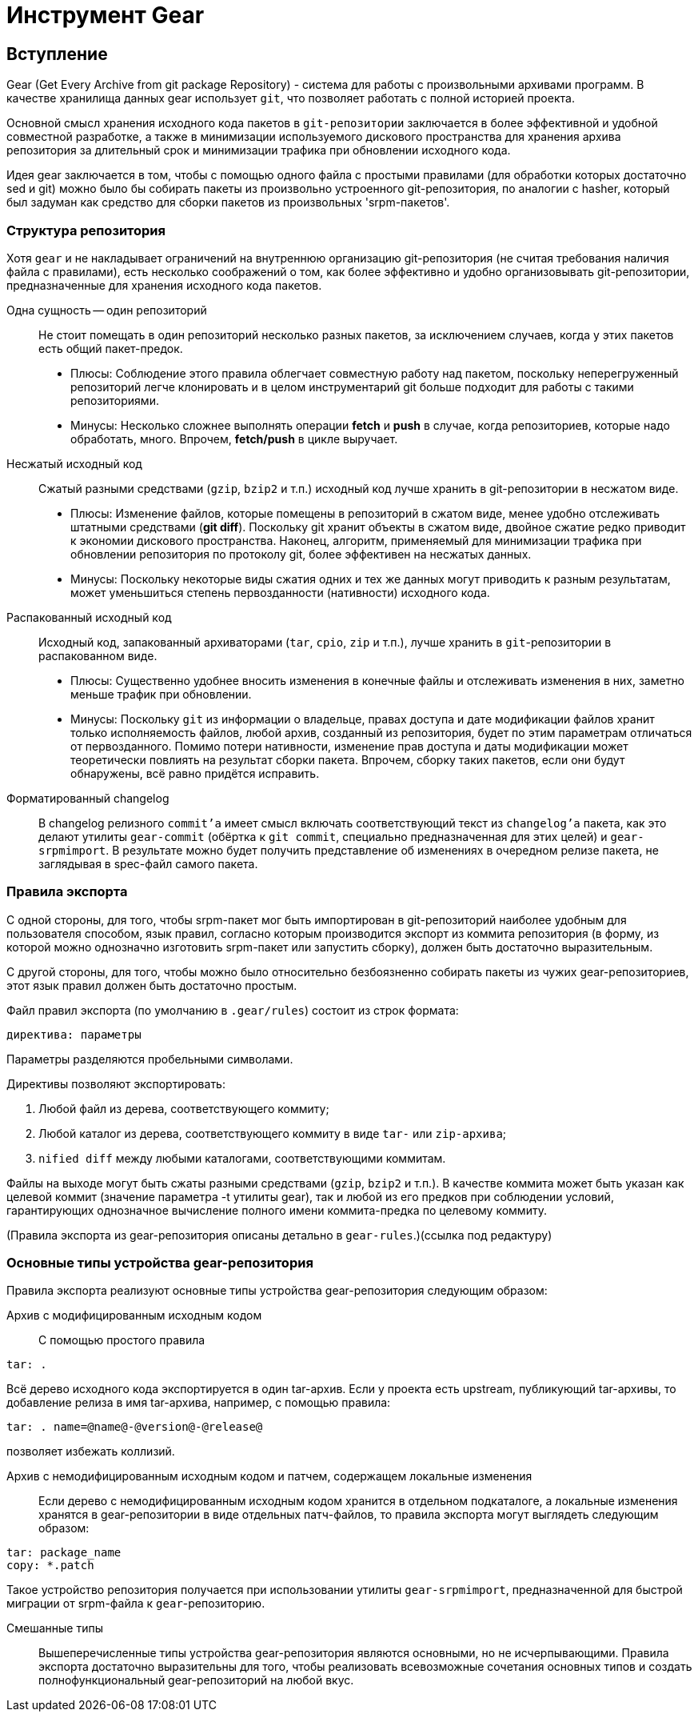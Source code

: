 [[hello-gear]]
= Инструмент Gear

== Вступление

Gear (Get Every Archive from git package Repository) - система для работы с произвольными архивами программ. В качестве хранилища данных gear использует ``git``, что позволяет работать с полной историей проекта.

Основной смысл хранения исходного кода пакетов в `git-репозитории` заключается в более эффективной и удобной совместной разработке, а также в минимизации используемого дискового пространства для хранения архива репозитория за длительный срок и минимизации трафика при обновлении исходного кода.

Идея gear заключается в том, чтобы с помощью одного файла с простыми правилами (для обработки которых достаточно sed и git) можно было бы собирать пакеты из произвольно устроенного git-репозитория, по аналогии с hasher, который был задуман как средство для сборки пакетов из произвольных 'srpm-пакетов'.

=== Структура репозитория

Хотя `gear` и не накладывает ограничений на внутреннюю организацию git-репозитория (не считая требования наличия файла с правилами), есть несколько соображений о том, как более эффективно и удобно организовывать git-репозитории, предназначенные для хранения исходного кода пакетов.

Одна сущность — один репозиторий::

Не стоит помещать в один репозиторий несколько разных пакетов, за исключением случаев, когда у этих пакетов есть общий пакет-предок.

*  Плюсы: Соблюдение этого правила облегчает совместную работу над пакетом, поскольку неперегруженный репозиторий легче клонировать и в целом инструментарий git больше подходит для работы с такими репозиториями.

*  Минусы: Несколько сложнее выполнять операции *fetch* и *push* в случае, когда репозиториев, которые надо обработать, много. Впрочем, *fetch/push* в цикле выручает.

Несжатый исходный код::

Сжатый разными средствами (`gzip`, `bzip2` и т.п.) исходный код лучше хранить в git-репозитории в несжатом виде.

* Плюсы: Изменение файлов, которые помещены в репозиторий в сжатом виде, менее удобно отслеживать штатными средствами (*git diff*). Поскольку git хранит объекты в сжатом виде, двойное сжатие редко приводит к экономии дискового пространства. Наконец, алгоритм, применяемый для минимизации трафика при обновлении репозитория по протоколу git, более эффективен на несжатых данных.

* Минусы: Поскольку некоторые виды сжатия одних и тех же данных могут приводить к разным результатам, может уменьшиться степень первозданности (нативности) исходного кода.

Распакованный исходный код::

Исходный код, запакованный архиваторами (`tar`, `cpio`, `zip` и т.п.), лучше хранить в ``git``-репозитории в распакованном виде.

* Плюсы: Существенно удобнее вносить изменения в конечные файлы и отслеживать изменения в них, заметно меньше трафик при обновлении.

* Минусы: Поскольку ``git`` из информации о владельце, правах доступа и дате модификации файлов хранит только исполняемость файлов, любой архив, созданный из репозитория, будет по этим параметрам отличаться от первозданного. Помимо потери нативности, изменение прав доступа и даты модификации может теоретически повлиять на результат сборки пакета. Впрочем, сборку таких пакетов, если они будут обнаружены, всё равно придётся исправить.

Форматированный changelog::

В changelog релизного ``commit'а`` имеет смысл включать соответствующий текст из ``changelog'а`` пакета, как это делают утилиты ``gear-commit`` (обёртка к ``git commit``, специально предназначенная для этих целей) и ``gear-srpmimport``. В результате можно будет получить представление об изменениях в очередном релизе пакета, не заглядывая в spec-файл самого пакета.

=== Правила экспорта

С одной стороны, для того, чтобы srpm-пакет мог быть импортирован в git-репозиторий наиболее удобным для пользователя способом, язык правил, согласно которым производится экспорт из коммита репозитория (в форму, из которой можно однозначно изготовить srpm-пакет или запустить сборку), должен быть достаточно выразительным.

С другой стороны, для того, чтобы можно было относительно безбоязненно собирать пакеты из чужих gear-репозиториев, этот язык правил должен быть достаточно простым.

Файл правил экспорта (по умолчанию в ``.gear/rules``) состоит из строк формата:

[source,txt]

----

директива: параметры

----

Параметры разделяются пробельными символами.

Директивы позволяют экспортировать:

. Любой файл из дерева, соответствующего коммиту; 

. Любой каталог из дерева, соответствующего коммиту в виде ``tar-`` или ``zip-архива``; 

. ``nified diff`` между любыми каталогами, соответствующими коммитам.

Файлы на выходе могут быть сжаты разными средствами (`gzip`, `bzip2` и т.п.). В качестве коммита может быть указан как целевой коммит (значение параметра -t утилиты gear), так и любой из его предков при соблюдении условий, гарантирующих однозначное вычисление полного имени коммита-предка по целевому коммиту.

(Правила экспорта из gear-репозитория описаны детально в ``gear-rules``.)(ссылка под редактуру)


=== Основные типы устройства gear-репозитория

Правила экспорта реализуют основные типы устройства gear-репозитория следующим образом:

Архив с модифицированным исходным кодом::

С помощью простого правила

[source,bash]

--

tar: .

--

Всё дерево исходного кода экспортируется в один tar-архив. Если у проекта есть upstream, публикующий tar-архивы, то добавление релиза в имя tar-архива, например, с помощью правила:

[source,bash]

--

tar: . name=@name@-@version@-@release@

--

позволяет избежать коллизий.

Архив с немодифицированным исходным кодом и патчем, содержащем локальные изменения::

Если дерево с немодифицированным исходным кодом хранится в отдельном подкаталоге, а локальные изменения хранятся в gear-репозитории в виде отдельных патч-файлов, то правила экспорта могут выглядеть следующим образом:

[source,bash]

--
tar: package_name
copy: *.patch

--

Такое устройство репозитория получается при использовании утилиты ``gear-srpmimport``, предназначенной для быстрой миграции от srpm-файла к ``gear``-репозиторию.

Смешанные типы::

Вышеперечисленные типы устройства gear-репозитория являются основными, но не исчерпывающими. Правила экспорта достаточно выразительны для того, чтобы реализовать всевозможные сочетания основных типов и создать полнофункциональный gear-репозиторий на любой вкус.